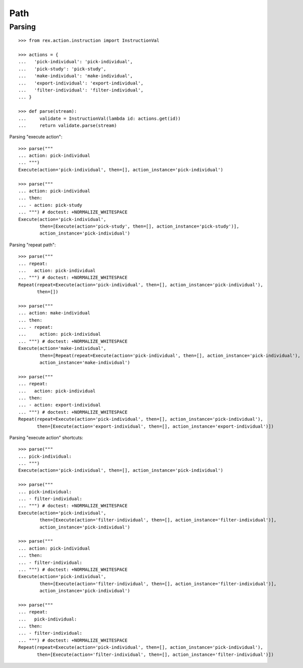 Path
====

Parsing
-------

::

  >>> from rex.action.instruction import InstructionVal

  >>> actions = {
  ...   'pick-individual': 'pick-individual',
  ...   'pick-study': 'pick-study',
  ...   'make-individual': 'make-individual',
  ...   'export-individual': 'export-individual',
  ...   'filter-individual': 'filter-individual',
  ... }

  >>> def parse(stream):
  ...     validate = InstructionVal(lambda id: actions.get(id))
  ...     return validate.parse(stream)

Parsing "execute action"::

  >>> parse("""
  ... action: pick-individual
  ... """)
  Execute(action='pick-individual', then=[], action_instance='pick-individual')

  >>> parse("""
  ... action: pick-individual
  ... then:
  ... - action: pick-study
  ... """) # doctest: +NORMALIZE_WHITESPACE
  Execute(action='pick-individual',
          then=[Execute(action='pick-study', then=[], action_instance='pick-study')],
          action_instance='pick-individual')

Parsing "repeat path"::

  >>> parse("""
  ... repeat:
  ...   action: pick-individual
  ... """) # doctest: +NORMALIZE_WHITESPACE
  Repeat(repeat=Execute(action='pick-individual', then=[], action_instance='pick-individual'),
         then=[])

  >>> parse("""
  ... action: make-individual
  ... then:
  ... - repeat:
  ...     action: pick-individual
  ... """) # doctest: +NORMALIZE_WHITESPACE
  Execute(action='make-individual',
          then=[Repeat(repeat=Execute(action='pick-individual', then=[], action_instance='pick-individual'), then=[])],
          action_instance='make-individual')

  >>> parse("""
  ... repeat:
  ...   action: pick-individual
  ... then:
  ... - action: export-individual
  ... """) # doctest: +NORMALIZE_WHITESPACE
  Repeat(repeat=Execute(action='pick-individual', then=[], action_instance='pick-individual'),
         then=[Execute(action='export-individual', then=[], action_instance='export-individual')])

Parsing "execute action" shortcuts::

  >>> parse("""
  ... pick-individual:
  ... """)
  Execute(action='pick-individual', then=[], action_instance='pick-individual')

  >>> parse("""
  ... pick-individual:
  ... - filter-individual:
  ... """) # doctest: +NORMALIZE_WHITESPACE
  Execute(action='pick-individual',
          then=[Execute(action='filter-individual', then=[], action_instance='filter-individual')],
          action_instance='pick-individual')

  >>> parse("""
  ... action: pick-individual
  ... then:
  ... - filter-individual:
  ... """) # doctest: +NORMALIZE_WHITESPACE
  Execute(action='pick-individual',
          then=[Execute(action='filter-individual', then=[], action_instance='filter-individual')],
          action_instance='pick-individual')

  >>> parse("""
  ... repeat:
  ...   pick-individual:
  ... then:
  ... - filter-individual:
  ... """) # doctest: +NORMALIZE_WHITESPACE
  Repeat(repeat=Execute(action='pick-individual', then=[], action_instance='pick-individual'),
         then=[Execute(action='filter-individual', then=[], action_instance='filter-individual')])
